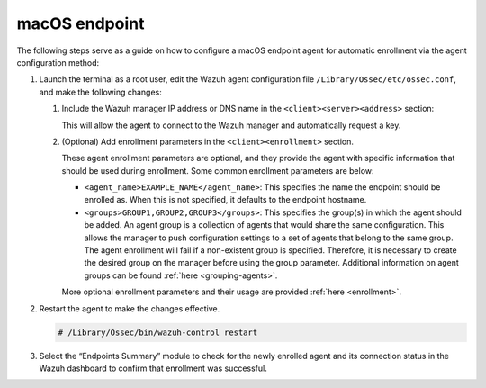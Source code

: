 .. Copyright (C) 2015, Wazuh, Inc.

.. meta::
  :description: Learn more about how to register Wazuh agents on Linux, Windows, or macOS X in this section of our documentation.
  
.. _macos-endpoint:


macOS endpoint
==============

The following steps serve as a guide on how to configure a macOS endpoint agent for automatic enrollment via the agent configuration method:

#. Launch the terminal as a root user, edit the Wazuh agent configuration file ``/Library/Ossec/etc/ossec.conf``, and make the following changes:
    
   #. Include the Wazuh manager IP address or DNS name in the ``<client><server><address>`` section:
      

      .. code-block:: xml
          :emphasize-lines: 3            

            <client>
              <server>
                <address>MANAGER_IP</address>
                ...
              </server>
            </client>
      
      
      This will allow the agent to connect to the Wazuh manager and automatically request a key.
      
   #. (Optional) Add enrollment parameters in the ``<client><enrollment>`` section. 
      
      .. code-block:: xml
          :emphasize-lines: 4, 5

            <client>
                ...
                <enrollment>
                    <agent_name>EXAMPLE_NAME</agent_name>
                    <groups>GROUP1,GROUP2,GROUP3</groups>
                    ...
                </enrollment>
            </client>
      
      These agent enrollment parameters are optional, and they provide the agent with specific information that should be used during enrollment. Some common enrollment parameters are below:
   
      - ``<agent_name>EXAMPLE_NAME</agent_name>``: This specifies the name the endpoint should be enrolled as. When this is not specified, it defaults to the endpoint hostname.
      
      - ``<groups>GROUP1,GROUP2,GROUP3</groups>``: This specifies the group(s) in which the agent should be added. An agent group is a collection of agents that would share the same configuration. This allows the manager to push configuration settings to a set of agents that belong to the same group. The agent enrollment will fail if a non-existent group is specified. Therefore, it is necessary to create the desired group on the manager before using the group parameter. Additional information on agent groups can be found :ref:`here <grouping-agents>`.
   
      More optional enrollment parameters and their usage are provided :ref:`here <enrollment>`.


#. Restart the agent to make the changes effective.
  
   .. code-block:: console

     # /Library/Ossec/bin/wazuh-control restart


#. Select the “Endpoints Summary” module to check for the newly enrolled agent and its connection status in the Wazuh dashboard to confirm that enrollment was successful.
